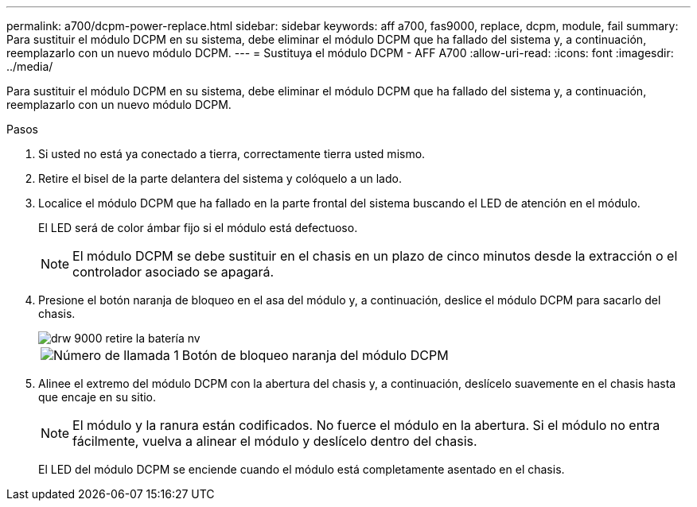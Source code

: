 ---
permalink: a700/dcpm-power-replace.html 
sidebar: sidebar 
keywords: aff a700, fas9000, replace, dcpm, module, fail 
summary: Para sustituir el módulo DCPM en su sistema, debe eliminar el módulo DCPM que ha fallado del sistema y, a continuación, reemplazarlo con un nuevo módulo DCPM. 
---
= Sustituya el módulo DCPM - AFF A700
:allow-uri-read: 
:icons: font
:imagesdir: ../media/


[role="lead"]
Para sustituir el módulo DCPM en su sistema, debe eliminar el módulo DCPM que ha fallado del sistema y, a continuación, reemplazarlo con un nuevo módulo DCPM.

.Pasos
. Si usted no está ya conectado a tierra, correctamente tierra usted mismo.
. Retire el bisel de la parte delantera del sistema y colóquelo a un lado.
. Localice el módulo DCPM que ha fallado en la parte frontal del sistema buscando el LED de atención en el módulo.
+
El LED será de color ámbar fijo si el módulo está defectuoso.

+

NOTE: El módulo DCPM se debe sustituir en el chasis en un plazo de cinco minutos desde la extracción o el controlador asociado se apagará.

. Presione el botón naranja de bloqueo en el asa del módulo y, a continuación, deslice el módulo DCPM para sacarlo del chasis.
+
image::../media/drw_9000_remove_nv_battery.png[drw 9000 retire la batería nv]

+
[cols="1,3"]
|===


 a| 
image:../media/legend_icon_01.png["Número de llamada 1"]
 a| 
Botón de bloqueo naranja del módulo DCPM

|===
. Alinee el extremo del módulo DCPM con la abertura del chasis y, a continuación, deslícelo suavemente en el chasis hasta que encaje en su sitio.
+

NOTE: El módulo y la ranura están codificados. No fuerce el módulo en la abertura. Si el módulo no entra fácilmente, vuelva a alinear el módulo y deslícelo dentro del chasis.

+
El LED del módulo DCPM se enciende cuando el módulo está completamente asentado en el chasis.


